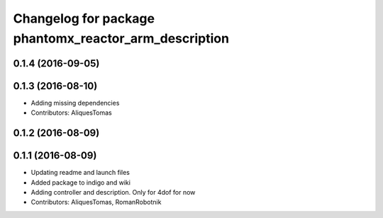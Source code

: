 ^^^^^^^^^^^^^^^^^^^^^^^^^^^^^^^^^^^^^^^^^^^^^^^^^^^^^^
Changelog for package phantomx_reactor_arm_description
^^^^^^^^^^^^^^^^^^^^^^^^^^^^^^^^^^^^^^^^^^^^^^^^^^^^^^

0.1.4 (2016-09-05)
------------------

0.1.3 (2016-08-10)
------------------
* Adding missing dependencies
* Contributors: AliquesTomas

0.1.2 (2016-08-09)
------------------

0.1.1 (2016-08-09)
------------------
* Updating readme and launch files
* Added package to indigo and wiki
* Adding controller and description. Only for 4dof for now
* Contributors: AliquesTomas, RomanRobotnik
